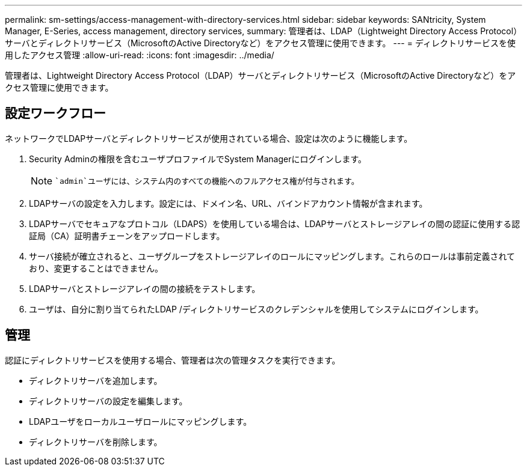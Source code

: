 ---
permalink: sm-settings/access-management-with-directory-services.html 
sidebar: sidebar 
keywords: SANtricity, System Manager, E-Series, access management, directory services, 
summary: 管理者は、LDAP（Lightweight Directory Access Protocol）サーバとディレクトリサービス（MicrosoftのActive Directoryなど）をアクセス管理に使用できます。 
---
= ディレクトリサービスを使用したアクセス管理
:allow-uri-read: 
:icons: font
:imagesdir: ../media/


[role="lead"]
管理者は、Lightweight Directory Access Protocol（LDAP）サーバとディレクトリサービス（MicrosoftのActive Directoryなど）をアクセス管理に使用できます。



== 設定ワークフロー

ネットワークでLDAPサーバとディレクトリサービスが使用されている場合、設定は次のように機能します。

. Security Adminの権限を含むユーザプロファイルでSystem Managerにログインします。
+
[NOTE]
====
 `admin`ユーザには、システム内のすべての機能へのフルアクセス権が付与されます。

====
. LDAPサーバの設定を入力します。設定には、ドメイン名、URL、バインドアカウント情報が含まれます。
. LDAPサーバでセキュアなプロトコル（LDAPS）を使用している場合は、LDAPサーバとストレージアレイの間の認証に使用する認証局（CA）証明書チェーンをアップロードします。
. サーバ接続が確立されると、ユーザグループをストレージアレイのロールにマッピングします。これらのロールは事前定義されており、変更することはできません。
. LDAPサーバとストレージアレイの間の接続をテストします。
. ユーザは、自分に割り当てられたLDAP /ディレクトリサービスのクレデンシャルを使用してシステムにログインします。




== 管理

認証にディレクトリサービスを使用する場合、管理者は次の管理タスクを実行できます。

* ディレクトリサーバを追加します。
* ディレクトリサーバの設定を編集します。
* LDAPユーザをローカルユーザロールにマッピングします。
* ディレクトリサーバを削除します。


